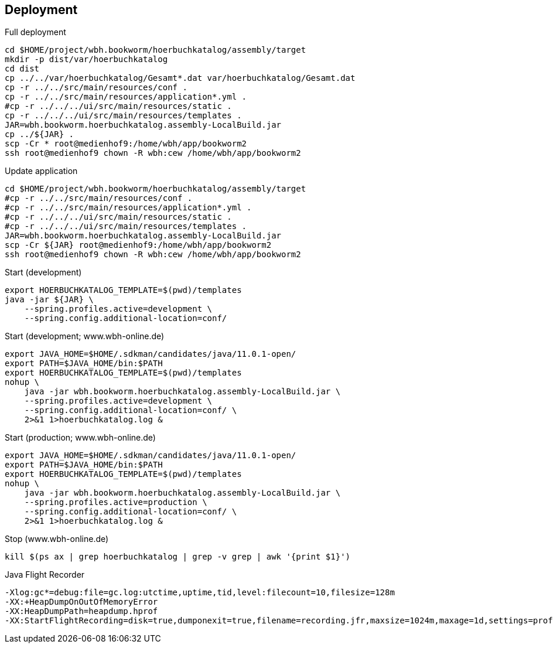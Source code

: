== Deployment

.Full deployment
[source,bash,linenum]
----
cd $HOME/project/wbh.bookworm/hoerbuchkatalog/assembly/target
mkdir -p dist/var/hoerbuchkatalog
cd dist
cp ../../var/hoerbuchkatalog/Gesamt*.dat var/hoerbuchkatalog/Gesamt.dat
cp -r ../../src/main/resources/conf .
cp -r ../../src/main/resources/application*.yml .
#cp -r ../../../ui/src/main/resources/static .
cp -r ../../../ui/src/main/resources/templates .
JAR=wbh.bookworm.hoerbuchkatalog.assembly-LocalBuild.jar
cp ../${JAR} .
scp -Cr * root@medienhof9:/home/wbh/app/bookworm2
ssh root@medienhof9 chown -R wbh:cew /home/wbh/app/bookworm2
----

.Update application
[source,bash,linenum]
----
cd $HOME/project/wbh.bookworm/hoerbuchkatalog/assembly/target
#cp -r ../../src/main/resources/conf .
#cp -r ../../src/main/resources/application*.yml .
#cp -r ../../../ui/src/main/resources/static .
#cp -r ../../../ui/src/main/resources/templates .
JAR=wbh.bookworm.hoerbuchkatalog.assembly-LocalBuild.jar
scp -Cr ${JAR} root@medienhof9:/home/wbh/app/bookworm2
ssh root@medienhof9 chown -R wbh:cew /home/wbh/app/bookworm2
----

.Start (development)
[source,bash,linenum]
----
export HOERBUCHKATALOG_TEMPLATE=$(pwd)/templates
java -jar ${JAR} \
    --spring.profiles.active=development \
    --spring.config.additional-location=conf/
----

.Start (development; www.wbh-online.de)
[source,bash,linenum]
----
export JAVA_HOME=$HOME/.sdkman/candidates/java/11.0.1-open/
export PATH=$JAVA_HOME/bin:$PATH
export HOERBUCHKATALOG_TEMPLATE=$(pwd)/templates
nohup \
    java -jar wbh.bookworm.hoerbuchkatalog.assembly-LocalBuild.jar \
    --spring.profiles.active=development \
    --spring.config.additional-location=conf/ \
    2>&1 1>hoerbuchkatalog.log &
----

.Start (production; www.wbh-online.de)
[source,bash,linenum]
----
export JAVA_HOME=$HOME/.sdkman/candidates/java/11.0.1-open/
export PATH=$JAVA_HOME/bin:$PATH
export HOERBUCHKATALOG_TEMPLATE=$(pwd)/templates
nohup \
    java -jar wbh.bookworm.hoerbuchkatalog.assembly-LocalBuild.jar \
    --spring.profiles.active=production \
    --spring.config.additional-location=conf/ \
    2>&1 1>hoerbuchkatalog.log &
----

.Stop (www.wbh-online.de)
[source,bash,linenum]
----
kill $(ps ax | grep hoerbuchkatalog | grep -v grep | awk '{print $1}')
----

.Java Flight Recorder
[source,bash,linenum]
----
-Xlog:gc*=debug:file=gc.log:utctime,uptime,tid,level:filecount=10,filesize=128m
-XX:+HeapDumpOnOutOfMemoryError
-XX:HeapDumpPath=heapdump.hprof
-XX:StartFlightRecording=disk=true,dumponexit=true,filename=recording.jfr,maxsize=1024m,maxage=1d,settings=profile,path-to-gc-roots=true
----
